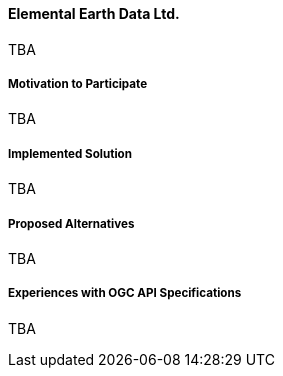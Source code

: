 ==== Elemental Earth Data Ltd.

TBA

===== Motivation to Participate

TBA

===== Implemented Solution

TBA

===== Proposed Alternatives

TBA

===== Experiences with OGC API Specifications

TBA

